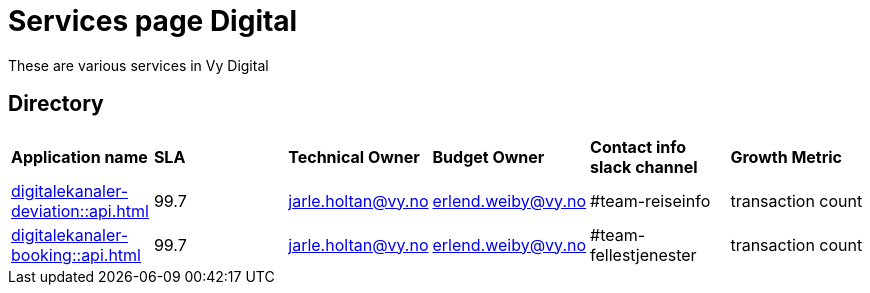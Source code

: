 = Services page Digital

These are various services in Vy Digital

== Directory

[frame=all, grid=all]
|===
|*Application name* | *SLA* | *Technical Owner* | *Budget Owner* | *Contact info slack channel* | *Growth Metric*
|xref:digitalekanaler-deviation::api.adoc[] | 99.7 | jarle.holtan@vy.no | erlend.weiby@vy.no | #team-reiseinfo | transaction count
|xref:digitalekanaler-booking::api.adoc[] | 99.7 | jarle.holtan@vy.no | erlend.weiby@vy.no | #team-fellestjenester | transaction count
|===
